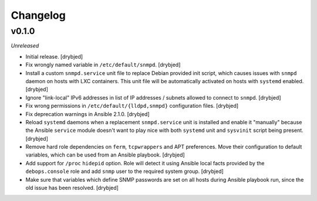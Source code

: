 Changelog
=========

v0.1.0
------

*Unreleased*

- Initial release. [drybjed]

- Fix wrongly named variable in ``/etc/default/snmpd``. [drybjed]

- Install a custom ``snmpd.service`` unit file to replace Debian provided init
  script, which causes issues with ``snmpd`` daemon on hosts with LXC
  containers. This unit file will be automatically activated on hosts with
  ``systemd`` enabled. [drybjed]

- Ignore "link-local" IPv6 addresses in list of IP addresses / subnets allowed
  to connect to ``snmpd``. [drybjed]

- Fix wrong permissions in ``/etc/default/{lldpd,snmpd}`` configuration files.
  [drybjed]

- Fix deprecation warnings in Ansible 2.1.0. [drybjed]

- Reload ``systemd`` daemons when a replacement ``snmpd.service`` unit is
  installed and enable it "manually" because the Ansible ``service`` module
  doesn't want to play nice with both ``systemd`` unit and ``sysvinit`` script
  being present. [drybjed]

- Remove hard role dependencies on ``ferm``, ``tcpwrappers`` and APT
  preferences. Move their configuration to default variables, which can be used
  from an Ansible playbook. [drybjed]

- Add support for ``/proc`` ``hidepid`` option. Role will detect it using
  Ansible local facts provided by the ``debops.console`` role and add ``snmp``
  user to the required system group. [drybjed]

- Make sure that variables which define SNMP passwords are set on all hosts
  during Ansible playbook run, since the old issue has been resolved. [drybjed]

